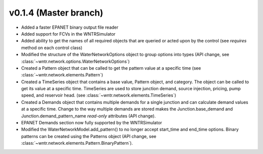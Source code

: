 .. _whatsnew_0140:

v0.1.4 (Master branch)
---------------------------------------------------

* Added a faster EPANET binary output file reader
* Added support for FCVs in the WNTRSimulator
* Added ability to get the names of all required objects that are queried or acted upon by the control (see `requires` method on each control class)
* Modified the structure of the WaterNetworkOptions object to group options into types (API change, see :class:`~wntr.network.options.WaterNetworkOptions`)
* Created a Pattern object that can be called to get the pattern value at a specific time (see :class:`~wntr.network.elements.Pattern`)
* Created a TimeSeries object that contains a base value, Pattern object, and category.  The object can be called to get its value at a specific time.
  TimeSeries are used to store junction demand, source injection, pricing, pump speed, and reservoir head. (see :class:`~wntr.network.elements.TimeSeries`)
* Created a Demands object that contains multiple demands for a single junction and can 
  calculate demand values at a specific time.  Change to the way multiple demands are stored makes the 
  Junction.base_demand and Junction.demand_pattern_name *read-only* attributes (API change).
* EPANET Demands section now fully supported by the WNTRSimulator
* Modified the WaterNetworkModel.add_pattern() to no longer accept start_time and end_time options.  
  Binary patterns can be created using the Patterns object (API change, see :class:`~wntr.network.elements.Pattern.BinaryPattern`).

  